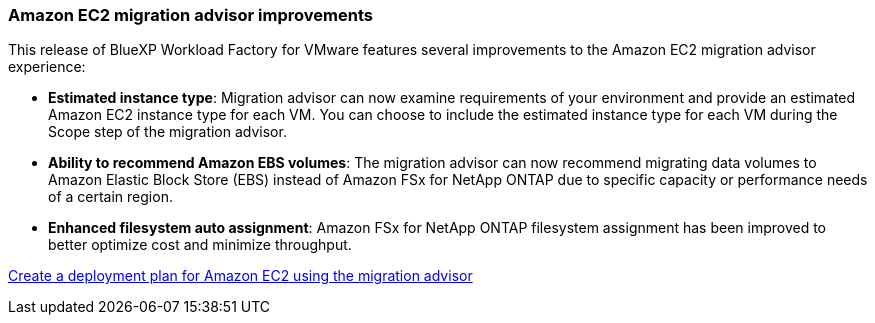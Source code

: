 === Amazon EC2 migration advisor improvements

This release of BlueXP Workload Factory for VMware features several improvements to the Amazon EC2 migration advisor experience:

* *Estimated instance type*: Migration advisor can now examine requirements of your environment and provide an estimated Amazon EC2 instance type for each VM. You can choose to include the estimated instance type for each VM during the Scope step of the migration advisor.
* *Ability to recommend Amazon EBS volumes*: The migration advisor can now recommend migrating data volumes to Amazon Elastic Block Store (EBS) instead of Amazon FSx for NetApp ONTAP due to specific capacity or performance needs of a certain region.
* *Enhanced filesystem auto assignment*: Amazon FSx for NetApp ONTAP filesystem assignment has been improved to better optimize cost and minimize throughput.

https://docs.netapp.com/us-en/workload-vmware/launch-onboarding-advisor-native.html[Create a deployment plan for Amazon EC2 using the migration advisor]
// Use absolute links in these files